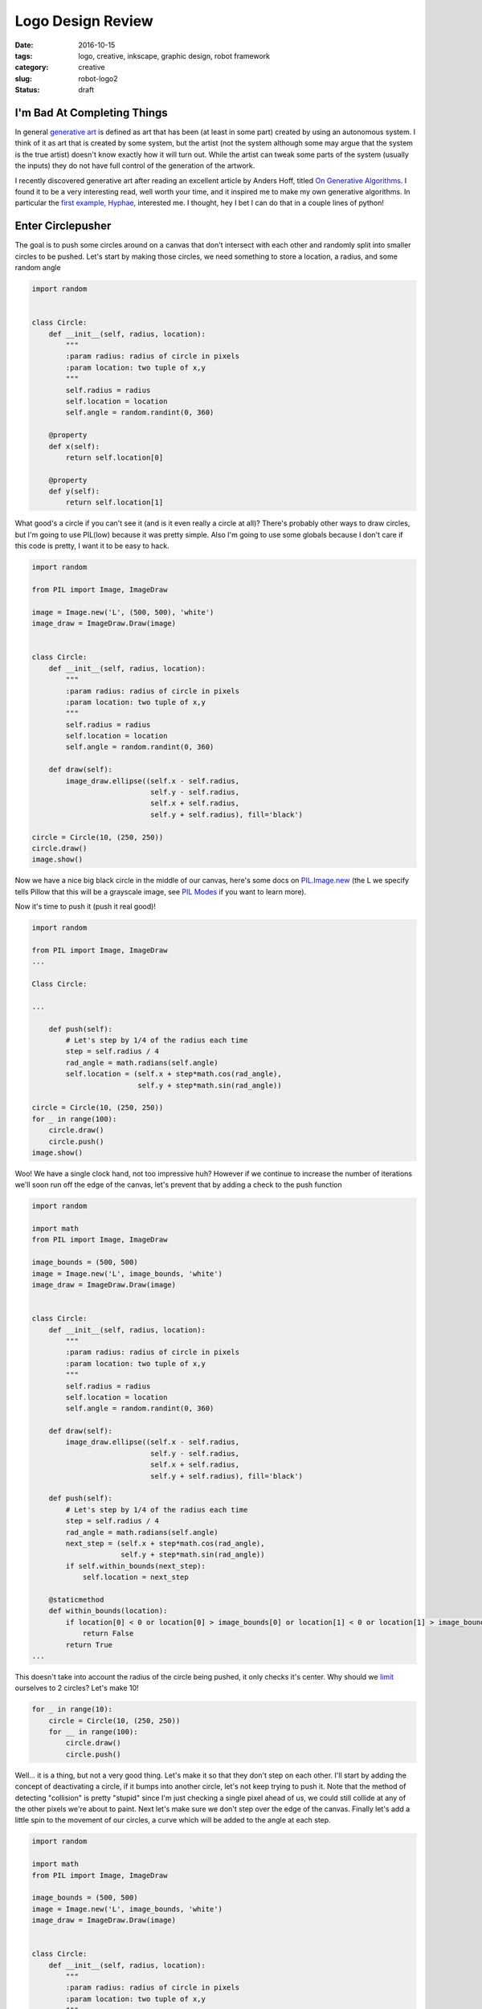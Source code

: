 Logo Design Review
##################

:date: 2016-10-15
:tags: logo, creative, inkscape, graphic design, robot framework
:category: creative
:slug: robot-logo2
:status: draft

I'm Bad At Completing Things
============================

In general `generative art <https://en.wikipedia.org/wiki/Generative_art>`_ is defined as art that has been (at least in some part) created by using an autonomous system.
I think of it as art that is created by some system, but the artist (not the system although some may argue that the system is the true artist) doesn't know exactly how it will turn out.
While the artist can tweak some parts of the system (usually the inputs) they do not have full control of the generation of the artwork.

I recently discovered generative art after reading an excellent article by Anders Hoff, titled `On Generative Algorithms <http://inconvergent.net/generative>`_. 
I found it to be a very interesting read, well worth your time, and it inspired me to make my own generative algorithms. 
In particular the `first example, Hyphae <http://inconvergent.net/generative/hyphae/>`_, interested me. 
I thought, hey I bet I can do that in a couple lines of python!

Enter Circlepusher
==================

The goal is to push some circles around on a canvas that don't intersect with each other and randomly split into smaller circles to be pushed.
Let's start by making those circles, we need something to store a location, a radius, and some random angle

.. code:: python

    import random


    class Circle:
        def __init__(self, radius, location):
            """
            :param radius: radius of circle in pixels
            :param location: two tuple of x,y
            """
            self.radius = radius
            self.location = location
            self.angle = random.randint(0, 360)

        @property
        def x(self):
            return self.location[0]

        @property
        def y(self):
            return self.location[1]

What good's a circle if you can't see it (and is it even really a circle at all)? 
There's probably other ways to draw circles, but I'm going to use PIL(low) because it was pretty simple.
Also I'm going to use some globals because I don't care if this code is pretty, I want it to be easy to hack.


.. code:: python

    import random

    from PIL import Image, ImageDraw

    image = Image.new('L', (500, 500), 'white')
    image_draw = ImageDraw.Draw(image)


    class Circle:
        def __init__(self, radius, location):
            """
            :param radius: radius of circle in pixels
            :param location: two tuple of x,y
            """
            self.radius = radius
            self.location = location
            self.angle = random.randint(0, 360)

        def draw(self):
            image_draw.ellipse((self.x - self.radius,
                                self.y - self.radius,
                                self.x + self.radius,
                                self.y + self.radius), fill='black')

    circle = Circle(10, (250, 250))
    circle.draw()
    image.show()

Now we have a nice big black circle in the middle of our canvas, here's some docs on `PIL.Image.new <https://pillow.readthedocs.io/en/latest/reference/Image.html#PIL.Image.new>`_ (the L we specify tells Pillow that this will be a grayscale image, see `PIL Modes <https://pillow.readthedocs.io/en/latest/handbook/concepts.html#concept-modes>`_ if you want to learn more).

Now it's time to push it (push it real good)!

.. code:: python

    import random

    from PIL import Image, ImageDraw
    ...

    Class Circle:

    ...

        def push(self):
            # Let's step by 1/4 of the radius each time
            step = self.radius / 4
            rad_angle = math.radians(self.angle)
            self.location = (self.x + step*math.cos(rad_angle),
                             self.y + step*math.sin(rad_angle))

    circle = Circle(10, (250, 250))
    for _ in range(100):
        circle.draw()
        circle.push()
    image.show()


.. image:: /images/genline.png
    :alt: Just a single line starting at the center of a white square and continuing out to the edge

Woo! We have a single clock hand, not too impressive huh? 
However if we continue to increase the number of iterations we'll soon run off the edge of the canvas, let's prevent that by adding a check to the push function

.. code:: python

    import random

    import math
    from PIL import Image, ImageDraw

    image_bounds = (500, 500)
    image = Image.new('L', image_bounds, 'white')
    image_draw = ImageDraw.Draw(image)


    class Circle:
        def __init__(self, radius, location):
            """
            :param radius: radius of circle in pixels
            :param location: two tuple of x,y
            """
            self.radius = radius
            self.location = location
            self.angle = random.randint(0, 360)

        def draw(self):
            image_draw.ellipse((self.x - self.radius,
                                self.y - self.radius,
                                self.x + self.radius,
                                self.y + self.radius), fill='black')

        def push(self):
            # Let's step by 1/4 of the radius each time
            step = self.radius / 4
            rad_angle = math.radians(self.angle)
            next_step = (self.x + step*math.cos(rad_angle),
                         self.y + step*math.sin(rad_angle))
            if self.within_bounds(next_step):
                self.location = next_step

        @staticmethod
        def within_bounds(location):
            if location[0] < 0 or location[0] > image_bounds[0] or location[1] < 0 or location[1] > image_bounds[1]:
                return False
            return True
    ...

This doesn't take into account the radius of the circle being pushed, it only checks it's center.
Why should we `limit <http://www.catb.org/jargon/html/Z/Zero-One-Infinity-Rule.html>`_  ourselves to 2 circles?
Let's make 10!

.. code:: python

    for _ in range(10):
        circle = Circle(10, (250, 250))
        for __ in range(100):
            circle.draw()
            circle.push()

.. image:: /images/clockhands.png
    :alt: Just a bunch of lines starting in the center

Well... it is a thing, but not a very good thing. Let's make it so that they don't step on each other.
I'll start by adding the concept of deactivating a circle, if it bumps into another circle, let's not keep trying to push it.
Note that the method of detecting "collision" is pretty "stupid" since I'm just checking a single pixel ahead of us, we could still collide at any of the other pixels we're about to paint.
Next let's make sure we don't step over the edge of the canvas.
Finally let's add a little spin to the movement of our circles, a curve which will be added to the angle at each step.

.. code:: python

    import random

    import math
    from PIL import Image, ImageDraw

    image_bounds = (500, 500)
    image = Image.new('L', image_bounds, 'white')
    image_draw = ImageDraw.Draw(image)


    class Circle:
        def __init__(self, radius, location):
            """
            :param radius: radius of circle in pixels
            :param location: two tuple of x,y
            """
            self.radius = radius
            self.location = location
            self.angle = random.randint(0, 360)
            self.curve = random.randint(-45, 45)/100
            self.active = True

        @property
        def x(self):
            return self.location[0]

        @property
        def y(self):
            return self.location[1]

        def draw(self):
            if not self.active:
                return
            image_draw.ellipse((self.x - self.radius,
                                self.y - self.radius,
                                self.x + self.radius,
                                self.y + self.radius), fill='black')

        def push(self):
            if not self.active:
                return
            # Let's step by 1/4 of the radius each time
            step = self.radius / 4
            rad_angle = math.radians(self.angle)
            next_step = (self.x + step*math.cos(rad_angle),
                         self.y + step*math.sin(rad_angle))
            # Stepping by 1/4 of the radius will put us still inside our current radius, so let's look a bit further ahead
            big_step = (self.x + self.radius*2*math.cos(rad_angle),
                        self.y + self.radius*2*math.sin(rad_angle))
            if self.within_bounds(next_step) and self.free_spot(big_step):
                self.location = next_step
            else:
                self.active = False
                if self in circles:
                    circles.remove(self)

            self.angle = (self.angle + self.curve) % 360

        @staticmethod
        def within_bounds(location):
            if location[0] < 0 or location[0] > image_bounds[0] or location[1] < 0 or location[1] > image_bounds[1]:
                return False
            return True

        def free_spot(self, spot):
            # Simply check the canvas to see if the passed spot is white
            return self.within_bounds(spot) and image.getpixel(spot) == 255

    for _ in range(10):
        circle = Circle(10, (250, 250))
        for __ in range(1000):
            circle.draw()
            circle.push()
    image.show()

Now we have lines that curve beautifully, don't intersect with each other and stop without going over the edge of the canvas.
Finally we have something worth tinkering with.

.. image:: /images/curvylines.png
    :alt: Some fantastically curvy lines

Making Babies
=============
Time to mutate! Let's create some smaller versions of our tentacles that randomly come off of our main "branches".
Babies should probably be smaller then their parent(s?) so let's make their radius 75% of their parent.
While we're at it let's randomize the starting location of our circles.


.. code:: python

    import random

    import math
    from PIL import Image, ImageDraw

    image_bounds = (500, 500)
    image = Image.new('L', image_bounds, 'white')
    image_draw = ImageDraw.Draw(image)
    circles = []

    ...

    class Circle:

            ...
        def push(self):
            if not self.active:
                return

            if self.should_make_baby():
                circles.append(self.make_baby())

            # Let's step by 1/4 of the radius each time
            step = self.radius / 4
            rad_angle = math.radians(self.angle)
            next_step = (self.x + step*math.cos(rad_angle),
                         self.y + step*math.sin(rad_angle))
            # Stepping by 1/4 of the radius will put us still inside our current radius, so let's look a bit further ahead
            big_step = (self.x + self.radius*2*math.cos(rad_angle),
                        self.y + self.radius*2*math.sin(rad_angle))
            if self.within_bounds(next_step) and self.free_spot(big_step):
                self.location = next_step
            else:
                self.active = False
                if self in circles:
                    circles.remove(self)

            self.angle = (self.angle + self.curve) % 360

        ...

        @staticmethod
        def should_make_baby():
            # 1/50 chance to make a baby
            return not random.randint(0, 20)

        def make_baby(self):
            return Circle(self.radius*.75, self.location)


    for _ in range(10):
        circles.append(Circle(10, (random.randint(0, image_bounds[0]),
                                   random.randint(0, image_bounds[1]))))

    for _ in range(1000):
        for circle in circles:
            circle.draw()
            circle.push()

    image.show()

Not the prettiest thing, but nice and noisey.

.. image:: /images/funkylines.png
    :alt: Some fantastically curvy lines with babies!

We can really start to see a problem with our blank spot checking, we're clearly pushing circles on top of other circles all the time!
Let's fix this by checking a line of pixels in front of us as we step.





